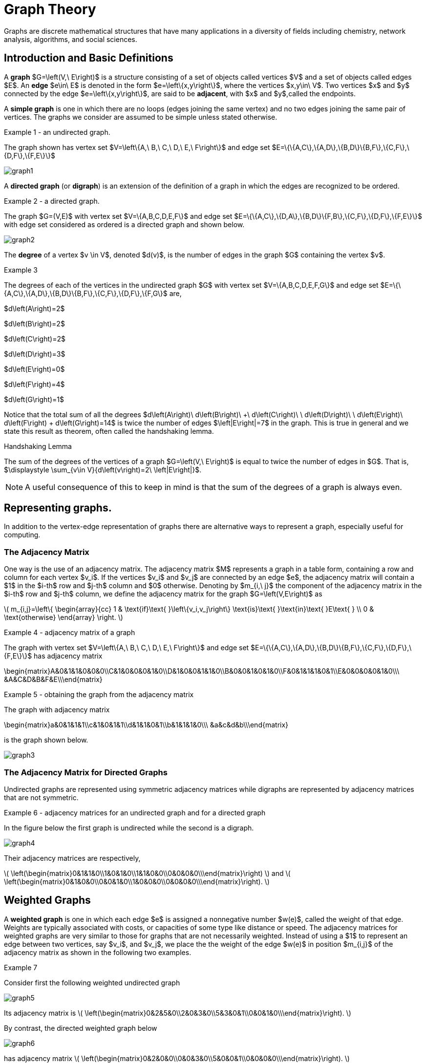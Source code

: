 = Graph Theory
Graphs are discrete mathematical structures that have many applications in a diversity of fields including chemistry, network analysis, algorithms, and social sciences.

== Introduction and Basic Definitions

A *graph* $G=\left(V,\ E\right)$ is a structure consisting of a set of objects called vertices $V$
and a set of objects called edges $E$.
An *edge* $e\in\ E$ is denoted in the form $e=\left\{x,y\right\}$, where the vertices
$x,y\in\ V$. Two vertices $x$ and $y$ connected by the edge $e=\left\{x,y\right\}$, are said to
be *adjacent*, with $x$  and $y$,called the endpoints.

A *simple graph* is one in which there are no loops (edges joining the same vertex) and no two edges
joining the same pair of vertices. The graphs we consider are assumed to be simple unless stated otherwise.

****
.Example {counter:graphex} - an undirected graph.

The graph shown has vertex set $V=\left\{A,\ B,\ C,\ D,\ E,\ F\right\}$ and edge set
$E=\{\{A,C\},\{A,D\},\{B,D\}\{B,F\},\{C,F\},\{D,F\},\{F,E\}\}$

image::images/graph1.png[]

****

A *directed graph* (or *digraph*) is an extension of the definition of a graph in which the edges are
recognized to be ordered.

****
.Example {counter:graphex} - a directed graph.

The graph  $G=(V,E)$ with vertex set  $V=\{A,B,C,D,E,F\}$  and edge set
$E=\{\{A,C\},\{D,A\},\{B,D\}\{F,B\},\{C,F\},\{D,F\},\{F,E\}\}$ with edge set considered as
ordered is a directed graph and shown below.

image::images/graph2.png[]

****

The *degree* of a vertex $v \in V$, denoted $d(v)$, is the number of edges in the graph $G$
containing the vertex $v$.

****
.Example {counter:graphex}

The degrees of each of the vertices in the undirected graph $G$  with vertex set
$V=\{A,B,C,D,E,F,G\}$ and edge set $E=\{\{A,C\},\{A,D\},\{B,D\}\{B,F\},\{C,F\},\{D,F\},\{F,G\}$
are,

$d\left(A\right)=2$

$d\left(B\right)=2$

$d\left(C\right)=2$

$d\left(D\right)=3$

$d\left(E\right)=0$

$d\left(F\right)=4$

$d\left(G\right)=1$

****

Notice that the total sum of all the degrees
$d\left(A\right)+\ d\left(B\right)\ +\ d\left(C\right)+\ \ d\left(D\right)\ \ +d\left(E\right)+\ d\left(F\right) + d\left(G\right)=14$
is twice the number of edges $\left|E\right|=7$ in the graph.
This is true in general and we state this result as  theorem, often called the handshaking lemma.


.Handshaking Lemma
****
The sum of the degrees of the vertices of a graph $G=\left(V,\ E\right)$ is equal to twice the number of edges
in $G$. That is, $\displaystyle \sum_{v\in V}{d\left(v\right)=2\ \left|E\right|}$.
****

[NOTE]
====
A useful consequence of this to keep in mind is that the sum of the degrees of a graph is always even.
====

== Representing graphs.

In addition to the vertex-edge representation of graphs there are alternative ways to represent a
graph, especially useful for computing.

=== The Adjacency Matrix
One way is the use of an adjacency matrix. The adjacency matrix $M$ represents a graph in a
table form, containing a row and column for each vertex $v_i$. If the vertices
$v_i$ and $v_j$ are connected by an edge
$e$, the adjacency matrix will contain a $1$ in the $i-th$ row and $j-th$ column and $0$ otherwise.
Denoting by $m_{i,\ j}$ the component of the adjacency matrix in the $i-th$ row and $j-th$ column,
we define the adjacency matrix for the graph $G=\left(V,E\right)$ as

latexmath:[
m_{i,j}=\left\{
\begin{array}{cc}
 1 & \text{if}\text{  }\left\{v_i,v_j\right\} \text{is}\text{  }\text{in}\text{  }E\text{  } \\
 0 & \text{otherwise}
\end{array}
\right.
]

****
.Example {counter:graphex} - adjacency matrix of a graph

The graph with  vertex set $V=\left\{A,\ B,\ C,\ D,\ E,\ F\right\}$ and edge
set
$E=\{\{A,C\},\{A,D\},\{B,D\}\{B,F\},\{C,F\},\{D,F\},\{F,E\}\}$ has adjacency matrix

\begin{matrix}A&0&1&1&0&0&0\\C&1&0&0&0&1&0\\D&1&0&0&1&1&0\\B&0&0&1&0&1&0\\F&0&1&1&1&0&1\\E&0&0&0&0&1&0\\\ &A&C&D&B&F&E\\\end{matrix}

****

****
.Example {counter:graphex} - obtaining the graph from the adjacency matrix

The graph with adjacency matrix

\begin{matrix}a&0&1&1&1\\c&1&0&1&1\\d&1&1&0&1\\b&1&1&1&0\\\ &a&c&d&b\\\end{matrix}

is the graph shown below.

image::images/graph3.png[]

****

=== The Adjacency Matrix for Directed Graphs

Undirected graphs are represented using symmetric adjacency matrices while digraphs are represented by adjacency matrices that are not symmetric.

****
.Example {counter:graphex} - adjacency matrices for an undirected graph and for a directed graph

In the figure below the first graph is undirected while the second is a digraph.

image::images/graph4.png[]


Their adjacency matrices are respectively,



latexmath:[
\left(\begin{matrix}0&1&1&0\\1&0&1&0\\1&1&0&0\\0&0&0&0\\\end{matrix}\right)
]
 and
latexmath:[
\left(\begin{matrix}0&1&0&0\\0&0&1&0\\1&0&0&0\\0&0&0&0\\\end{matrix}\right).
]

****

== Weighted Graphs

A *weighted graph* is one in which each edge $e$ is assigned a nonnegative number $w(e)$,
called the weight of that edge. Weights are typically associated with costs, or capacities of
some type like distance or speed.  The adjacency matrices for weighted graphs are very
similar to those for graphs that are not necessarily weighted. Instead of using a $1$ to
represent an edge between two vertices, say $v_i$, and $v_j$, we place the the weight of the edge
$w(e)$ in position $m_{i,j}$ of the adjacency matrix as shown in the following two examples.

****
.Example {counter:graphex}
Consider first the following weighted undirected graph

image::images/graph5.png[]

Its adjacency matrix is
latexmath:[
\left(\begin{matrix}0&2&5&0\\2&0&3&0\\5&3&0&1\\0&0&1&0\\\end{matrix}\right).
]

By contrast, the directed weighted graph below

image::images/graph6.png[]

has adjacency matrix
latexmath:[
\left(\begin{matrix}0&2&0&0\\0&0&3&0\\5&0&0&1\\0&0&0&0\\\end{matrix}\right).
]
****

== Subgraphs

A graph $H=(V_1,E_1)$ is said to be a *subgraph* of the graph $G=(V,\ E)$ if
$V_1\subseteq V$ and $E_1\subseteq E$.


If the vertex $v\in V$ belongs to the graph  $G=(V,E)$, we denote by *$G-v$*,
the subgraph obtained from G by removing the vertex $v$ and all edges in $E$
adjacent to the vertex $v$.

Below is shown a graph $G$, and the subgraph $G-d$ formed by removing the vertex $d$.

image::images/graph7.png[]


A natural generalization of the subgraph obtained by removing a vertex is the subgraph
obtained by removing multiple vertices and the  edges associated with the removed vertices. The subgraph obtained is called the subgraph *induced* by removing those vertices.

****
.Example {counter:graphex}
Below is a graph $G(V,E)$ and the subgraph obtained by $V-\{a,d\}$, called the induced subgraph
$G-\{a,d\}$, with a slight abuse of notation

image::images/graph8.png[]
****

== Connectivity, Eulerian Graphs, and Hamiltonian Graphs
A *walk* on a graph $G=\left(V,E\right)$ is a finite, non-empty, alternating sequence of
vertices and edges of the form, $v_0e_1v_1e_2\ldots e_nv_n$, with vertices $v_i\in V$ and edges $e_i\in E$.

A *trail* is a walk that does not repeat an edge, ie. all edges are distinct.

A *path* is a trail that does not repeat a vertex.

The *distance* between two vertices, $u$ and $v$, denoted $d(u,v)$, is the number of
edges in a shortest path connecting them.

A *cycle* is a non-empty trail in which the only repeating vertices are the beginning and
ending vertices, $v_0=v_n$.

In the graphs below the first shows a trail $CFDBFE$.
It is not a path since the vertex $F$ is repeated.
The second shows a path $CADFB$, and the third a cycle $CADFC$. Also note the following
distances, $d(A,D)=1$, while $d(A,F)=2$, and $d(A,E)=3$.

image::images/graph9.png[]

A graph is *connected* if there is a path from each vertex to every other vertex.

The graph below is not connected,

image::images/graph10.png[]

and has adjacency matrix,

latexmath:[
\left(\begin{matrix}0&1&1&0&0\\1&0&1&0&0\\1&1&0&0&0\\0&0&0&0&1\\0&0&0&1&0\\\end{matrix}\right).
]



=== Eulerian Graphs

Informally an  *Eulerian graph* is one in which there is a closed (beginning and ending with the
same vertex) trail that includes all edges. To define this precisely, we use the idea of an Eulerian trail.

An *Eulerian trail* or *Eulerian circuit* is a closed trail containing each edge of the
graph  $G=(V,\ G)$ exactly once and returning to the start vertex. A graph with an
Eulerian trail is considered *Eulerian* or is said to be an *Eulerian graph*.

In the following, the first graph is Eulerian with the Eulerian circuit sequenced from $1$ to $7$.
The second is not an Eulerian graph. Convince yourself of this fact by  looking at all
necessary trails or closed trails.

image::images/graph11.png[]

An *Euler path* on a graph is a path that uses each edge of the graph exactly once. The following are useful
characterizations of graphs with Euler circuits and Euler paths and are due to Leonhard Euler

.Theorem on Euler Circuits and Euler Paths

****
.. A finite connected graph has an Euler circuit if and only if each vertex has even degree.
.. A finite connected graph has an Euler path if and only if it has most two vertices with odd degree.
****

=== Hamiltonian Graphs

A cycle in a graph $G=\left(V,E\right)$, is said to be a *Hamiltonian cycle* if every vertex,
except for the starting and ending vertex in $V$, is visited exactly once.

A graph is *Hamiltonian*, or said to be a *Hamiltonian graph*, if it contains a Hamiltonian cycle.


The following graph is Hamiltonian and shows a Hamiltonian cycle $ABCDA$, highlighted, while
the second graph is not Hamiltonian.

image::images/graph12.png[]




While we have the Euler Theorem to tell us which graphs are Eulerian or not, there are no
comparable simple criteria to determine if graphs are Hamiltonian or not. We do have the following sufficient
criterion due to Paul Dirac.

.Theorem (Dirac) on Hamiltonian graphs
****
A simple graph, with $n≥3$ vertices, is Hamiltonian if every vertex $v$ has degree $d(v)\geq \frac{n}{2}$.

****
== Exercises

. For each of the following graphs, find their
	.. Adjacency matrices
	.. Adjacency lists
+
image::images/graphex1.png[GGC,1000,1000]

. For each of the following digraphs, find their
	.. Adjacency matrices
	.. Adjacency lists
+
image::images/graphex2.png[GGC,750,750]


. Draw, with labeled edges and vertices, the graphs given by the following
adjacency matrices.

	.. $ $
latexmath:[
\left(
\begin{matrix}0&1&0&1&1\\1&0&1&1&0\\0&1&0&0&0\\1&1&0&0&0\\1&0&0&0&0\\\end{matrix}
\right)
]

	..  $  $
latexmath:[
\left(
\begin{matrix}0&1&1&0&1\\1&0&0&0&0\\1&0&0&0&0\\0&0&0&0&1\\1&0&0&1&0\\\end{matrix}
\right)
]

	..  $  $
latexmath:[
\left(
\begin{matrix}0&0&0&1&0&0\\0&0&1&0&0&1\\0&1&0&0&1&1\\1&0&0&0&0&0\\0&0&1&0&0&0\\0&1&1&0&0&0\\\end{matrix}
\right)
]


	..  $  $
latexmath:[
\left(
\begin{matrix}0&1&0&0&1&1\\1&0&0&0&1&1\\0&0&0&0&0&0\\0&0&0&0&1&1\\1&1&0&1&0&0\\1&1&0&1&0&0\\\end{matrix}
\right)
]

. Draw, with labeled edges and vertices, the digraphs given by the following
adjacency matrices

	.. $ $
latexmath:[
\left(
\begin{matrix}0&1&1&0&0\\0&0&0&0&1\\0&1&0&0&0\\1&0&1&0&1\\0&1&0&0&0\\\end{matrix}
\right)
]

	..  $  $
latexmath:[
\left(
\begin{matrix}0&1&1&0&1\\1&0&0&0&0\\1&0&0&0&0\\0&0&0&0&1\\1&0&0&1&0\\\end{matrix}
\right)
]



. Draw, with labeled edges and vertices, the weighted graphs (or digraphs) given by the following
adjacency matrices.

	.. $ $
latexmath:[
\left(
\begin{matrix}0&10&3&0&5\\10&0&2&3&0\\3&2&0&7&4\\0&3&7&0&1\\5&0&4&1&0\\\end{matrix}
\right)
]

	..  $  $
latexmath:[
\left(
\begin{matrix}0&2&3&4\\0&0&5&7\\0&0&0&6\\5&8&8&0\\\end{matrix}
\right)
]

	..  $  $
latexmath:[
\left(
\begin{matrix}0&0&0&1&0&0\\0&0&1&0&0&1\\0&1&0&0&1&1\\1&0&0&0&0&0\\0&0&1&0&0&0\\0&1&1&0&0&0\\\end{matrix}
\right)
]


	..  $  $
latexmath:[
\left(
\begin{matrix}0&5&3&2&5\\0&0&0&0&0\\8&2&0&5&4\\0&1&0&0&1\\0&0&0&1&0\\\end{matrix}
\right)
]






. The *complete graph* $K_n$ is the graph with $n$ vertices and
edges joining every pair of vertices. Draw the complete graphs $K_2,\ K_3,\ K_4,\ K_5,$ and $K_6$
and give their adjacency matrices.

. The *path graphs* $P_n$ are connected graphs with $n$ vertices (vertex set $V={v_1,v_2,\ldots,\ v_n}$) and with $n-1$ edges
(edge set $E=\{\{v_1,v_2\},\{v_2,v_3\},\{v_3,v_4\},...,\{v_{n-1},v_n\} \}$). Draw the  path graphs
$P_2,\ P_3,\ P_4,\ P_5,$ and $P_6$ and give their adjacency matrices.


. 	*Regular graphs* are graphs in which all the vertices have the same degree.
A graph in which all vertices have degree $k$ is called a $k-$regular graph.
	.. Describe all $0-$regular,  $1-$regular, and $2-$regular graphs.
	.. Explain using the handshaking lemma why all $3-$regular graphs must
	have an even number of vertices.
	.. Explain why all the complete graphs $K_n$ are regular.
	.. Draw a $3-$regular graph with 8 vertices and give its adjacency matrix.

. A graph $G=G(V,E)$ is said to be *bipartite* if its vertex set, $V$,
can be partitioned into two disjoint sets $M$ and $N$, with $V=M\cup N$,
so that every edge $e\in E$ joins two vertices, with one vertex in $M$ and
the other in $N$. One way to think of bipartite graphs is to partition
the vertices by two colors, say black and white, and every edge connects a
black vertex with a white vertex (never connecting two vertices of the same color).

	.. Show that the following are bipartite graphs by explicitly partitioning them using a coloring scheme to partition
	the vertices.
+
image::images/graphex5.png[GGC,1000,1000]
	.. Explain why the following are not bipartite graphs.
+
image::images/graphex4.png[GGC,1000,1000]

. A *tree* is a connected graph with no cycles. It can be shown, using mathematical induction,
that  a tree with $n$ vertices must have exactly $n-1$ edges. Determine which of  following graphs are trees and which are not. Explain your reasoning.
+
image::images/graphex6.png[GGC,1000,1000]

. Use the Euler Theorem to determine which of the following graphs are Eulerian (have Euler circuits). For those graphs
that are Eulerian, give an Eulerian circuit.
+
image::images/graphex7.png[GGC,1000,1000]

. Use the Euler Theorem to explain why the following graphs do not have Eulerian circuits but do have
Eulerian paths. Give an  Eulerian path for each graph.
+
image::images/graphex8.png[GGC,1000,1000]

. Use the Dirac Theorem to explain why the following graphs are Hamiltonian (have Hamiltonian circuits).
Provide a Hamiltonian circuit for each graph.
+
image::images/graphex9.png[GGC,1000,1000]

. A *spanning tree* on a graph $G$ with $n$ vertices is a subgraph of
$G$ with $n-1$ edges that form a tree. For a weighted graph, the *minimum spanning
tree* is a spanning tree with minimum total edge weights. *Kruskal’s algorithm* is a
procedure that finds the minimum spanning tree for a weighted graph. It sorts the
edges in nondecreasing order by weight and then builds the minimum spanning tree,
beginning just with the vertices (technically called a forest), and then successively
adding edges of nondecreasing weights that do not form cycles.
Formally the Kruskal
algorithm is,
+
(1) Choose an edge with minimum weight and add it to the tree provided it does not
	create a cycle.
+
(2) Choose an edge with minimum weight and add it to the tree provided it does not
	create a cycle.
+
(3) Repeat step (2) until $n-1$ edges are added to create a spanning tree of $n-1$ edges.
+
Apply Kruskal's algorithm to the following graphs.
+
image::images/graphex3.png[GGC,500,500]
